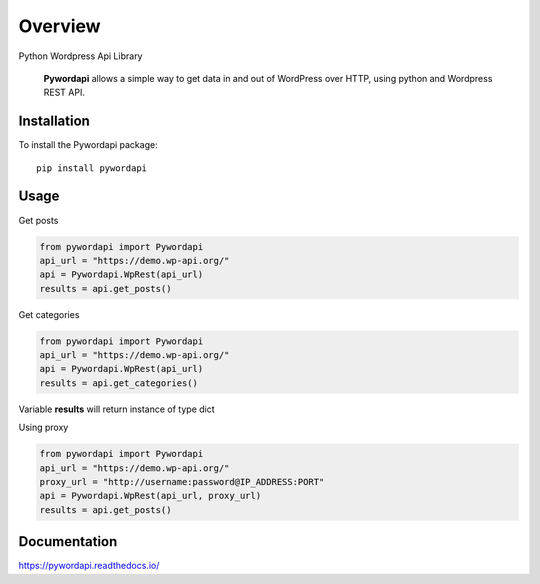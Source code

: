 ========
Overview
========

.. start-badges

.. image:: https://readthedocs.org/projects/pywordapi/badge/?style=flat
    :target: https://readthedocs.org/projects/pywordapi
    :alt: Documentation Status

.. image:: https://travis-ci.org/clchangnet/pywordapi.svg?branch=master
    :alt: Travis-CI Build Status
    :target: https://travis-ci.org/clchangnet/pywordapi

.. image:: https://img.shields.io/pypi/v/pywordapi.svg
    :alt: PyPI Package latest release
    :target: https://pypi.org/project/pywordapi

.. image:: https://img.shields.io/pypi/wheel/pywordapi.svg
    :alt: PyPI Wheel
    :target: https://pypi.org/project/pywordapi

.. image:: https://img.shields.io/pypi/pyversions/pywordapi.svg
    :alt: Supported versions
    :target: https://pypi.org/project/pywordapi

.. end-badges

Python Wordpress Api Library

 **Pywordapi** allows a simple way to get data in and out of WordPress over HTTP, using python and Wordpress REST API.

Installation
============

To install the Pywordapi package::

    pip install pywordapi

Usage
=====

Get posts

.. code-block:: python

  from pywordapi import Pywordapi
  api_url = "https://demo.wp-api.org/"
  api = Pywordapi.WpRest(api_url)
  results = api.get_posts()

Get categories

.. code-block:: python

  from pywordapi import Pywordapi
  api_url = "https://demo.wp-api.org/"
  api = Pywordapi.WpRest(api_url)
  results = api.get_categories()

Variable **results** will return instance of type dict

Using proxy

.. code-block:: python

  from pywordapi import Pywordapi
  api_url = "https://demo.wp-api.org/"
  proxy_url = "http://username:password@IP_ADDRESS:PORT"
  api = Pywordapi.WpRest(api_url, proxy_url)
  results = api.get_posts()


Documentation
=============


https://pywordapi.readthedocs.io/
